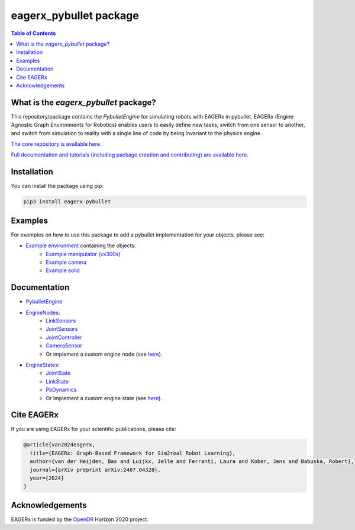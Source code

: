 ***********************
eagerx_pybullet package
***********************

.. image:: https://img.shields.io/badge/License-Apache_2.0-blue.svg
   :target: https://opensource.org/licenses/Apache-2.0
   :alt: license

.. image:: https://img.shields.io/badge/code%20style-black-000000.svg
   :target: https://github.com/psf/black
   :alt: codestyle

.. image:: https://github.com/eager-dev/eagerx_pybullet/actions/workflows/ci.yml/badge.svg?branch=master
  :target: https://github.com/eager-dev/eagerx_pybullet/actions/workflows/ci.yml
  :alt: Continuous Integration

.. contents:: Table of Contents
    :depth: 2

What is the *eagerx_pybullet* package?
======================================
This repository/package contains the *PybulletEngine* for simulating robots with EAGERx in pybullet.
EAGERx (Engine Agnostic Graph Environments for Robotics) enables users to easily define new tasks, switch from one sensor to another, and switch from simulation to reality with a single line of code by being invariant to the physics engine.

`The core repository is available here <https://github.com/eager-dev/eagerx>`_.

`Full documentation and tutorials (including package creation and contributing) are available here <https://eagerx.readthedocs.io>`_.

Installation
============

You can install the package using pip:

.. code:: shell

    pip3 install eagerx-pybullet

Examples
========
For examples on how to use this package to add a pybullet implementation for your objects, please see:

- `Example environment <example/example.py>`_ containing the objects:
   - `Example manipulator (vx300s) <example/objects/vx300s/objects.py>`_
   - `Example camera <example/objects/camera/objects.py>`_
   - `Example solid <example/objects/solid/objects.py>`_

Documentation
=============

- `PybulletEngine <eagerx_pybullet/engine.py>`_

- `EngineNodes <eagerx_pybullet/enginenodes.py>`_:
   - `LinkSensors <eagerx_pybullet/enginenodes.py>`_
   - `JointSensors <eagerx_pybullet/enginenodes.py>`_
   - `JointController <eagerx_pybullet/enginenodes.py>`_
   - `CameraSensor <eagerx_pybullet/enginenodes.py>`_
   - Or implement a custom engine node (see `here <https://eagerx.readthedocs.io/en/master/guide/developer_guide/index.html>`_).

- `EngineStates <eagerx_pybullet/enginestates.py>`_:
   - `JointState <eagerx_pybullet/enginestates.py>`_
   - `LinkState <eagerx_pybullet/enginestates.py>`_
   - `PbDynamics <eagerx_pybullet/enginestates.py>`_
   - Or implement a custom engine state (see `here <https://eagerx.readthedocs.io/en/master/guide/developer_guide/index.html>`_).

Cite EAGERx
===========
If you are using EAGERx for your scientific publications, please cite:

.. code:: bibtex

    @article{van2024eagerx,
      title={EAGERx: Graph-Based Framework for Sim2real Robot Learning},
      author={van der Heijden, Bas and Luijkx, Jelle and Ferranti, Laura and Kober, Jens and Babuska, Robert},
      journal={arXiv preprint arXiv:2407.04328},
      year={2024}
    }

Acknowledgements
=================
EAGERx is funded by the `OpenDR <https://opendr.eu/>`_ Horizon 2020 project.
